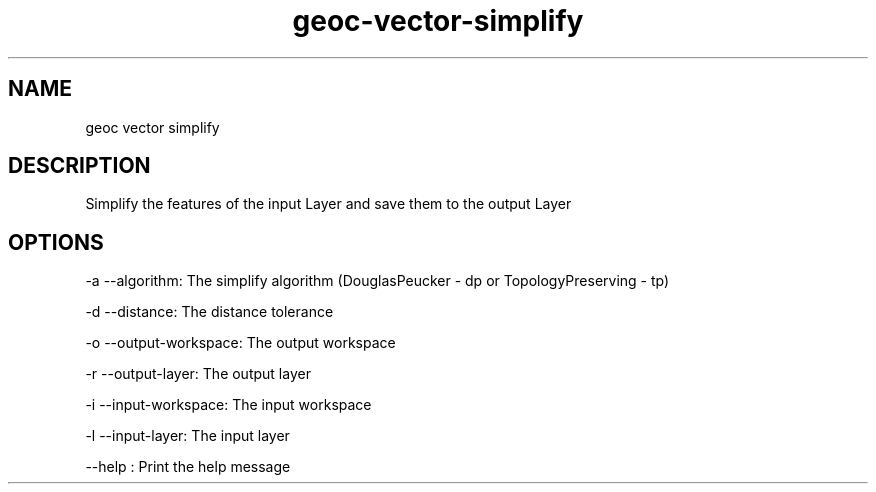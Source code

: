 .TH "geoc-vector-simplify" "1" "5 May 2013" "version 0.1"
.SH NAME
geoc vector simplify
.SH DESCRIPTION
Simplify the features of the input Layer and save them to the output Layer
.SH OPTIONS
-a --algorithm: The simplify algorithm (DouglasPeucker - dp or TopologyPreserving - tp)
.PP
-d --distance: The distance tolerance
.PP
-o --output-workspace: The output workspace
.PP
-r --output-layer: The output layer
.PP
-i --input-workspace: The input workspace
.PP
-l --input-layer: The input layer
.PP
--help : Print the help message
.PP
